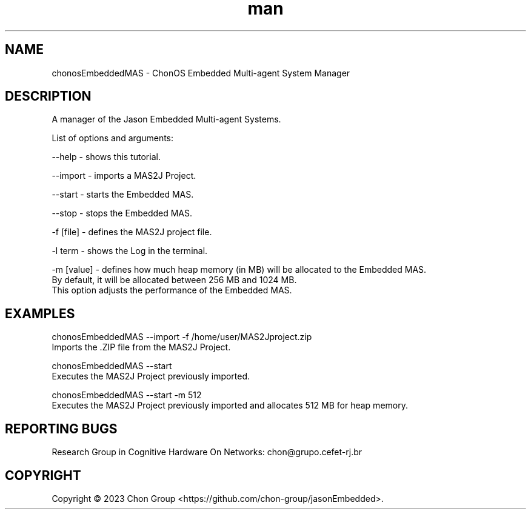 .\" Manpage for chonosEmbeddedMAS.
.\" Contact chon@grupo.cefet-rj.br.
.TH man 8 "25 Apr 2023" "1.0" "chonosEmbeddedMAS man page"

.SH NAME
chonosEmbeddedMAS \- ChonOS Embedded Multi-agent System Manager

.SH DESCRIPTION
A manager of the Jason Embedded Multi-agent Systems.

List of options and arguments:

--help      \- shows this tutorial.

--import    \- imports a MAS2J Project.

--start     \- starts the Embedded MAS.

--stop      \- stops the Embedded MAS.

-f [file]   \- defines the MAS2J project file.

-l term     \- shows the Log in the terminal.

-m [value]  \- defines how much heap memory (in MB) will be allocated to the Embedded MAS. 
                By default, it will be allocated between 256 MB and 1024 MB. 
                This option adjusts the performance of the Embedded MAS.

.SH EXAMPLES
chonosEmbeddedMAS --import -f /home/user/MAS2Jproject.zip
    Imports the .ZIP file from the MAS2J Project.

chonosEmbeddedMAS --start
    Executes the MAS2J Project previously imported. 

chonosEmbeddedMAS --start -m 512
    Executes the MAS2J Project previously imported and allocates 512 MB for heap memory. 

.SH REPORTING BUGS
Research Group in Cognitive Hardware On Networks: chon@grupo.cefet-rj.br

.SH COPYRIGHT
Copyright © 2023 Chon Group <https://github.com/chon-group/jasonEmbedded>. 
